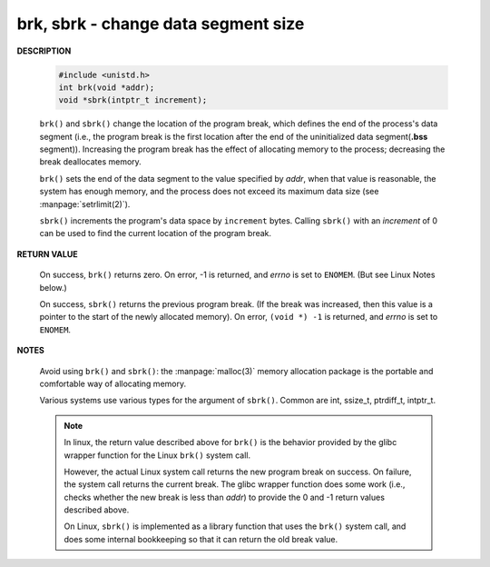 ************************************
brk, sbrk - change data segment size
************************************

**DESCRIPTION**

   .. code-block:: c

      #include <unistd.h>
      int brk(void *addr);
      void *sbrk(intptr_t increment);

   ``brk()`` and ``sbrk()`` change the location of the program break,
   which defines the end of the process's data segment (i.e., the program
   break is the first location after the end of the uninitialized data
   segment(**.bss** segment)). Increasing the program break has the effect of
   allocating memory to the process; decreasing the break deallocates memory.

   ``brk()`` sets the end of the data segment to the value specified by *addr*,
   when that value is reasonable, the system has enough memory, and the process
   does not exceed its maximum data size (see :manpage:`setrlimit(2)`).

   ``sbrk()`` increments the program's data space by ``increment`` bytes.
   Calling ``sbrk()`` with an *increment* of 0 can be used to find the
   current location of the program break.

**RETURN VALUE**

   On success, ``brk()`` returns zero. On error, -1 is returned, and *errno* is
   set to ``ENOMEM``.  (But see Linux Notes below.)

   On success, ``sbrk()`` returns the previous program break. (If the break was
   increased, then this value is a pointer to the start of the newly allocated
   memory).  On error, ``(void *) -1`` is returned, and *errno* is set to ``ENOMEM``.

**NOTES**

   Avoid using ``brk()`` and ``sbrk()``: the :manpage:`malloc(3)` memory allocation
   package is the portable and comfortable way of allocating memory.

   Various systems use various types for the argument of ``sbrk()``.  Common are int,
   ssize_t, ptrdiff_t, intptr_t.

   .. note:: 
   
      In linux, the return value described above for ``brk()`` is the behavior provided
      by the glibc wrapper function for the Linux ``brk()`` system call. 

      However, the actual Linux system call returns the new program break on success.
      On failure, the system call returns the current break. The glibc wrapper function
      does some work (i.e., checks whether the new break is less than *addr*) to provide
      the 0 and -1 return values described above.

      On Linux, ``sbrk()`` is implemented as a library function that uses the ``brk()``
      system call, and does some internal bookkeeping so that it can return the old
      break value.
